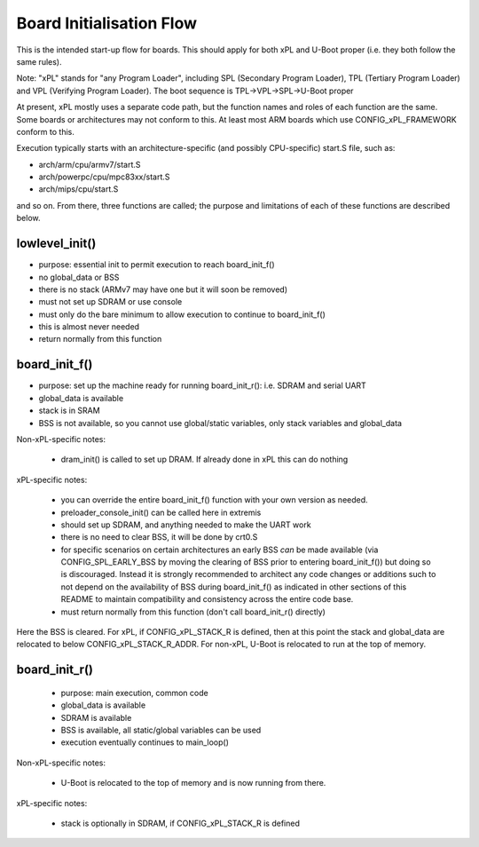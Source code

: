 .. SPDX-License-Identifier: GPL-2.0+

Board Initialisation Flow
-------------------------

This is the intended start-up flow for boards. This should apply for both
xPL and U-Boot proper (i.e. they both follow the same rules).

Note: "xPL" stands for "any Program Loader", including SPL (Secondary
Program Loader), TPL (Tertiary Program Loader) and VPL (Verifying Program
Loader). The boot sequence is TPL->VPL->SPL->U-Boot proper

At present, xPL mostly uses a separate code path, but the function names
and roles of each function are the same. Some boards or architectures
may not conform to this.  At least most ARM boards which use
CONFIG_xPL_FRAMEWORK conform to this.

Execution typically starts with an architecture-specific (and possibly
CPU-specific) start.S file, such as:

- arch/arm/cpu/armv7/start.S
- arch/powerpc/cpu/mpc83xx/start.S
- arch/mips/cpu/start.S

and so on. From there, three functions are called; the purpose and
limitations of each of these functions are described below.

lowlevel_init()
~~~~~~~~~~~~~~~

- purpose: essential init to permit execution to reach board_init_f()
- no global_data or BSS
- there is no stack (ARMv7 may have one but it will soon be removed)
- must not set up SDRAM or use console
- must only do the bare minimum to allow execution to continue to
  board_init_f()
- this is almost never needed
- return normally from this function

board_init_f()
~~~~~~~~~~~~~~

- purpose: set up the machine ready for running board_init_r():
  i.e. SDRAM and serial UART
- global_data is available
- stack is in SRAM
- BSS is not available, so you cannot use global/static variables,
  only stack variables and global_data

Non-xPL-specific notes:

    - dram_init() is called to set up DRAM. If already done in xPL this
      can do nothing

xPL-specific notes:

    - you can override the entire board_init_f() function with your own
      version as needed.
    - preloader_console_init() can be called here in extremis
    - should set up SDRAM, and anything needed to make the UART work
    - there is no need to clear BSS, it will be done by crt0.S
    - for specific scenarios on certain architectures an early BSS *can*
      be made available (via CONFIG_SPL_EARLY_BSS by moving the clearing
      of BSS prior to entering board_init_f()) but doing so is discouraged.
      Instead it is strongly recommended to architect any code changes
      or additions such to not depend on the availability of BSS during
      board_init_f() as indicated in other sections of this README to
      maintain compatibility and consistency across the entire code base.
    - must return normally from this function (don't call board_init_r()
      directly)

Here the BSS is cleared. For xPL, if CONFIG_xPL_STACK_R is defined, then at
this point the stack and global_data are relocated to below
CONFIG_xPL_STACK_R_ADDR. For non-xPL, U-Boot is relocated to run at the top of
memory.

board_init_r()
~~~~~~~~~~~~~~

    - purpose: main execution, common code
    - global_data is available
    - SDRAM is available
    - BSS is available, all static/global variables can be used
    - execution eventually continues to main_loop()

Non-xPL-specific notes:

    - U-Boot is relocated to the top of memory and is now running from
      there.

xPL-specific notes:

    - stack is optionally in SDRAM, if CONFIG_xPL_STACK_R is defined
